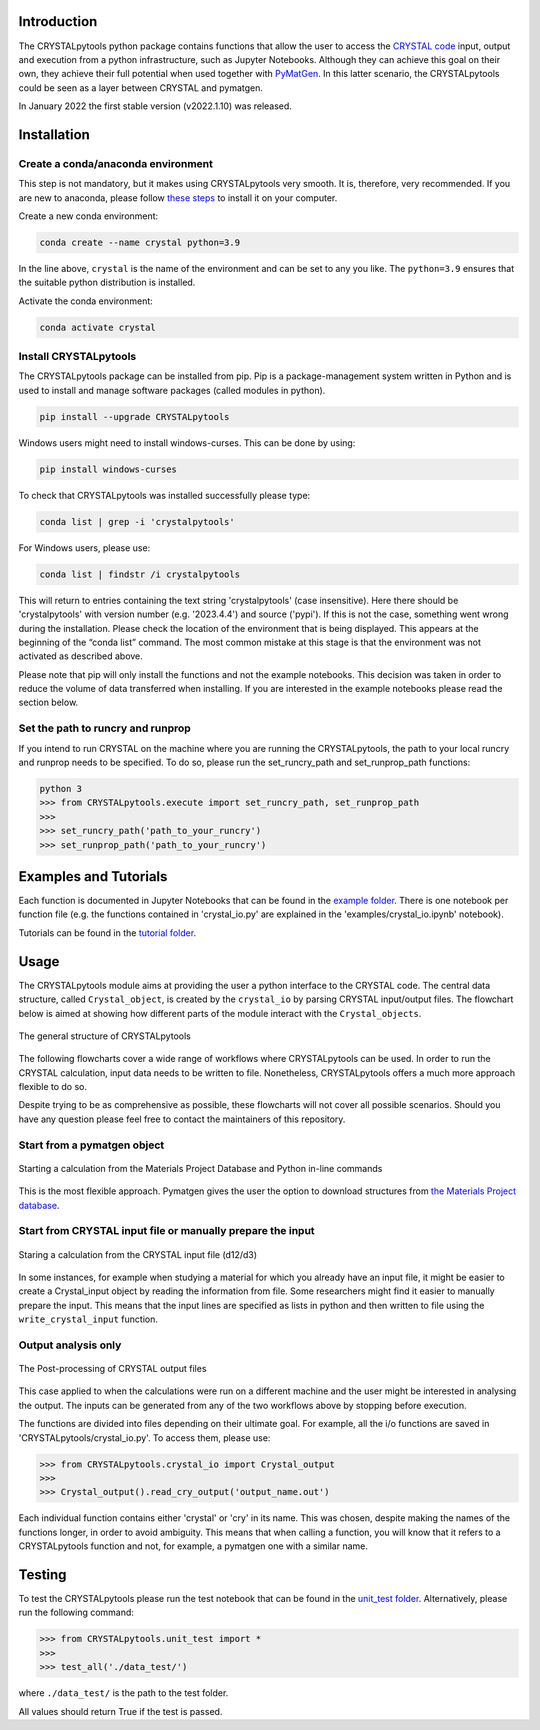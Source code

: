 .. image:: _static/CRYSTAL_logo.png
   :width: 200 px
   :alt: CRYSTALpytools
   :align: center

Introduction
============

The CRYSTALpytools python package contains functions that allow the user to access the `CRYSTAL code <https://www.crystal.unito.it/index.html>`_ input, output and execution from a python infrastructure, such as Jupyter Notebooks. Although they can achieve this goal on their own, they achieve their full potential when used together with `PyMatGen <https://pymatgen.org/index.html>`_. In this latter scenario, the CRYSTALpytools could be seen as a layer between CRYSTAL and pymatgen.

In January 2022 the first stable version (v2022.1.10) was released.

Installation
============

Create a conda/anaconda environment
~~~~~~~~~~~~~~~~~~~~~~~~~~~~~~~~~~~

This step is not mandatory, but it makes using CRYSTALpytools very smooth. It is, therefore, very recommended. If you are new to anaconda, please follow `these steps <https://docs.conda.io/projects/conda/en/latest/user-guide/install/index.html>`_ to install it on your computer.

Create a new conda environment:

.. code-block:: console

   conda create --name crystal python=3.9

In the line above, ``crystal`` is the name of the environment and can be set to any you like. The ``python=3.9`` ensures that the suitable python distribution is installed.

Activate the conda environment:

.. code-block:: console

   conda activate crystal

Install CRYSTALpytools
~~~~~~~~~~~~~~~~~~~~~~

The CRYSTALpytools package can be installed from pip. Pip is a package-management system written in Python and is used to install and manage software packages (called modules in python).

.. code-block:: console

   pip install --upgrade CRYSTALpytools

Windows users might need to install windows-curses. This can be done by using:

.. code-block:: console

   pip install windows-curses

To check that CRYSTALpytools was installed successfully please type:

.. code-block:: console

   conda list | grep -i 'crystalpytools'

For Windows users, please use:

.. code-block:: console

   conda list | findstr /i crystalpytools

This will return to entries containing the text string 'crystalpytools' (case insensitive). Here there should be 'crystalpytools' with version number (e.g. '2023.4.4') and source ('pypi'). If this is not the case, something went wrong during the installation. Please check the location of the environment that is being displayed. This appears at the beginning of the “conda list” command. The most common mistake at this stage is that the environment was not activated as described above.

Please note that pip will only install the functions and not the example notebooks. This decision was taken in order to reduce the volume of data transferred when installing. If you are interested in the example notebooks please read the section below.

Set the path to runcry and runprop
~~~~~~~~~~~~~~~~~~~~~~~~~~~~~~~~~~

If you intend to run CRYSTAL on the machine where you are running the CRYSTALpytools, the path to your local runcry and runprop needs to be specified. To do so, please run the set_runcry_path and set_runprop_path functions:

.. code-block:: console

   python 3
   >>> from CRYSTALpytools.execute import set_runcry_path, set_runprop_path
   >>>
   >>> set_runcry_path('path_to_your_runcry')
   >>> set_runprop_path('path_to_your_runcry')

Examples and Tutorials
======================

Each function is documented in Jupyter Notebooks that can be found in the `example folder <https://github.com/crystal-code-tools/CRYSTALpytools/tree/main/examples>`_. There is one notebook per function file (e.g. the functions contained in 'crystal_io.py' are explained in the 'examples/crystal_io.ipynb' notebook).

Tutorials can be found in the `tutorial folder <https://github.com/crystal-code-tools/CRYSTALpytools/tree/main/tutorial>`_.

Usage
=====

The CRYSTALpytools module aims at providing the user a python interface to the CRYSTAL code. The central data structure, called ``Crystal_object``, is created by the ``crystal_io`` by parsing CRYSTAL input/output files. The flowchart below is aimed at showing how different parts of the module interact with the ``Crystal_objects``.

.. figure:: _static/crystal_object.jpg
   :width: 600 px
   :alt: crystal_object
   :align: center

   The general structure of CRYSTALpytools

The following flowcharts cover a wide range of workflows where CRYSTALpytools can be used. In order to run the CRYSTAL calculation, input data needs to be written to file. Nonetheless, CRYSTALpytools offers a much more approach flexible to do so.

Despite trying to be as comprehensive as possible, these flowcharts will not cover all possible scenarios. Should you have any question please feel free to contact the maintainers of this repository.

Start from a pymatgen object
~~~~~~~~~~~~~~~~~~~~~~~~~~~~

.. figure:: _static/pymatgen_start.png
   :width: 500 px
   :alt: pymatgen_start
   :align: center

   Starting a calculation from the Materials Project Database and Python in-line commands

This is the most flexible approach. Pymatgen gives the user the option to download structures from `the Materials Project database <https://pymatgen.org/pymatgen.ext.matproj.html?highlight=mprester#pymatgen.ext.matproj.MPRester>`_. 

Start from CRYSTAL input file or manually prepare the input
~~~~~~~~~~~~~~~~~~~~~~~~~~~~~~~~~~~~~~~~~~~~~~~~~~~~~~~~~~~

.. figure:: _static/crystal_start.png
   :width: 550 px
   :alt: crystal_start
   :align: center

   Staring a calculation from the CRYSTAL input file (d12/d3)

In some instances, for example when studying a material for which you already have an input file, it might be easier to create a Crystal_input object by reading the information from file. Some researchers might find it easier to manually prepare the input. This means that the input lines are specified as lists in python and then written to file using the ``write_crystal_input`` function.

Output analysis only
~~~~~~~~~~~~~~~~~~~~

.. figure:: _static/output_analysis.png
   :width: 450 px
   :alt: output_analysis
   :align: center

   The Post-processing of CRYSTAL output files

This case applied to when the calculations were run on a different machine and the user might be interested in analysing the output. The inputs can be generated from any of the two workflows above by stopping before execution.

The functions are divided into files depending on their ultimate goal. For example, all the i/o functions are saved in 'CRYSTALpytools/crystal_io.py'. To access them, please use:

.. code-block:: python

   >>> from CRYSTALpytools.crystal_io import Crystal_output
   >>>
   >>> Crystal_output().read_cry_output('output_name.out')

Each individual function contains either 'crystal' or 'cry' in its name. This was chosen, despite making the names of the functions longer, in order to avoid ambiguity. This means that when calling a function, you will know that it refers to a CRYSTALpytools function and not, for example, a pymatgen one with a similar name.

Testing
=======

To test the CRYSTALpytools please run the test notebook that can be found in the `unit_test folder <https://github.com/crystal-code-tools/CRYSTALpytools/tree/main/unit_test>`_. Alternatively, please run the following command:

.. code-block:: python

   >>> from CRYSTALpytools.unit_test import *
   >>>
   >>> test_all('./data_test/')

where ``./data_test/`` is the path to the test folder.

All values should return True if the test is passed.

